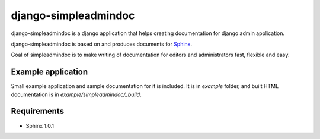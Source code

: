 django-simpleadmindoc
=====================

django-simpleadmindoc is a django application that helps creating documentation for django admin application.

django-simpleadmindoc is based on and produces documents for `Sphinx <http://http://sphinx.pocoo.org/>`_.

Goal of simpleadmindoc is to make writing of documentation for editors and administrators fast, flexible and easy.

Example application
-------------------

Small example application and sample documentation for it is included. It is in `example` folder, and built
HTML documentation is in  `example/simpleadmindoc/_build`.

.. image:: /bmihelac/django-simpleadmindoc/raw/master/example/simpleadmindoc.jpg

  screenshot of generated doc for example application in HTML format

Requirements
------------

* Sphinx 1.0.1
